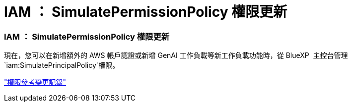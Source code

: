 = IAM ： SimulatePermissionPolicy 權限更新
:allow-uri-read: 




=== IAM ： SimulatePermissionPolicy 權限更新

現在，您可以在新增額外的 AWS 帳戶認證或新增 GenAI 工作負載等新工作負載功能時，從 BlueXP  主控台管理 `iam:SimulatePrincipalPolicy`權限。

link:https://docs.netapp.com/us-en/workload-setup-admin/permissions-reference.html#change-log["權限參考變更記錄"^]
